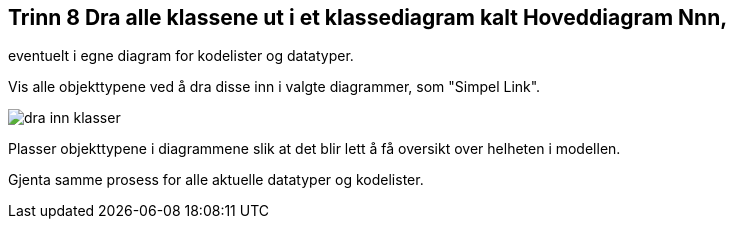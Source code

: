 [discrete]
== Trinn 8 Dra alle klassene ut i et klassediagram kalt Hoveddiagram Nnn, +
eventuelt i egne diagram for kodelister og datatyper.

//Trinn 8 versjon 2024-09-09

Vis alle objekttypene ved å dra disse inn i valgte diagrammer, som "Simpel Link".

image::img/dra-inn-klasser.png[]

Plasser objekttypene i diagrammene slik at det blir lett å få oversikt over helheten i modellen.

Gjenta samme prosess for alle aktuelle datatyper og kodelister.



